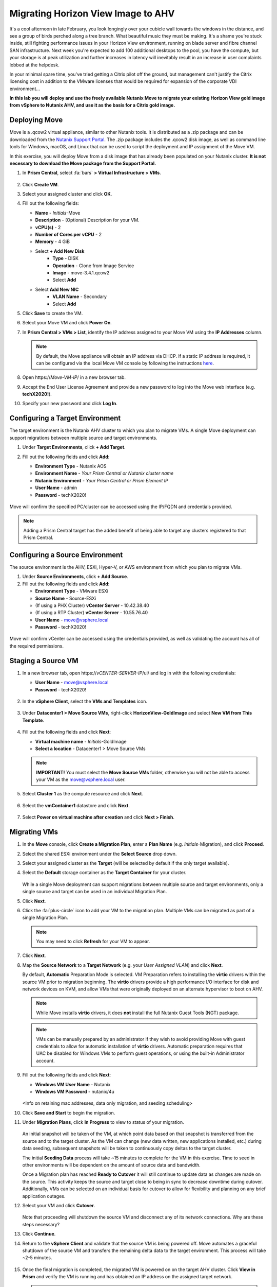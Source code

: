 .. _move:

-----------------------------------
Migrating Horizon View Image to AHV
-----------------------------------

It's a cool afternoon in late February, you look longingly over your cubicle wall towards the windows in the distance, and see a group of birds perched along a tree branch. What beautiful music they must be making. It's a shame you're stuck inside, still fighting performance issues in your Horizon View environment, running on blade server and fibre channel SAN infrastructure. Next week you're expected to add 100 additional desktops to the pool, you have the compute, but your storage is at peak utilization and further increases in latency will inevitably result in an increase in user complaints lobbed at the helpdesk.

In your minimal spare time, you've tried getting a Citrix pilot off the ground, but management can't justify the Citrix licensing cost in addition to the VMware licenses that would be required for expansion of the corporate VDI environment...

**In this lab you will deploy and use the freely available Nutanix Move to migrate your existing Horizon View gold image from vSphere to Nutanix AHV, and use it as the basis for a Citrix gold image.**

Deploying Move
++++++++++++++++

Move is a .qcow2 virtual appliance, similar to other Nutanix tools. It is distributed as a .zip package and can be downloaded from the `Nutanix Support Portal <https://portal.nutanix.com/#/page/NutanixMove>`_. The .zip package includes the .qcow2 disk image, as well as command line tools for Windows, macOS, and Linux that can be used to script the deployment and IP assignment of the Move VM.

In this exercise, you will deploy Move from a disk image that has already been populated on your Nutanix cluster. **It is not necessary to download the Move package from the Support Portal.**

#. In **Prism Central**, select :fa:`bars` **> Virtual Infrastructure > VMs**.

   .. figure:: images/1.png

#. Click **Create VM**.

#. Select your assigned cluster and click **OK**.

#. Fill out the following fields:

   - **Name** - *Initials*\ -Move
   - **Description** - (Optional) Description for your VM.
   - **vCPU(s)** - 2
   - **Number of Cores per vCPU** - 2
   - **Memory** - 4 GiB

   - Select **+ Add New Disk**
       - **Type** - DISK
       - **Operation** - Clone from Image Service
       - **Image** - move-3.4.1.qcow2
       - Select **Add**

   - Select **Add New NIC**
       - **VLAN Name** - Secondary
       - Select **Add**

#. Click **Save** to create the VM.

#. Select your Move VM and click **Power On**.

#. In **Prism Central > VMs > List**, identify the IP address assigned to your Move VM using the **IP Addresses** column.

   .. note::

     By default, the Move appliance will obtain an IP address via DHCP. If a static IP address is required, it can be configured via the local Move VM console by following the instructions `here <https://portal.nutanix.com/#/page/docs/details?targetId=Nutanix-Move-v34:v34-assign-ip-addresses-t.html>`_.

#. Open \https://*Move-VM-IP*/ in a new browser tab.

#. Accept the End User License Agreement and provide a new password to log into the Move web interface (e.g. **techX2020!**).

#. Specify your new password and click **Log In**.

   .. figure:: images/2.png

Configuring a Target Environment
++++++++++++++++++++++++++++++++

The target environment is the Nutanix AHV cluster to which you plan to migrate VMs. A single Move deployment can support migrations between multiple source and target environments.

#. Under **Target Environments**, click **+ Add Target**.

#. Fill out the following fields and click **Add**:

   - **Environment Type** - Nutanix AOS
   - **Environment Name** - *Your Prism Central or Nutanix cluster name*
   - **Nutanix Environment** - *Your Prism Central or Prism Element IP*
   - **User Name** - admin
   - **Password** - techX2020!

   .. figure:: images/3.png

Move will confirm the specified PC/cluster can be accessed using the IP/FQDN and credentials provided.

.. note::

   Adding a Prism Central target has the added benefit of being able to target any clusters registered to that Prism Central.

Configuring a Source Environment
++++++++++++++++++++++++++++++++

The source environment is the AHV, ESXi, Hyper-V, or AWS environment from which you plan to migrate VMs.

#. Under **Source Environments**, click **+ Add Source**.

#. Fill out the following fields and click **Add**:

   - **Environment Type** - VMware ESXi
   - **Source Name** - Source-ESXi
   - (If using a PHX Cluster) **vCenter Server** - 10.42.38.40
   - (If using a RTP Cluster) **vCenter Server** - 10.55.76.40
   - **User Name** - move@vsphere.local
   - **Password** - techX2020!

.. figure:: images/4.png

Move will confirm vCenter can be accessed using the credentials provided, as well as validating the account has all of the required permissions.

Staging a Source VM
+++++++++++++++++++

#. In a new browser tab, open \https://*vCENTER-SERVER-IP*/ui/ and log in with the following credentials:

   - **User Name** - move@vsphere.local
   - **Password** - techX2020!

   .. figure:: images/5.png

#. In the **vSphere Client**, select the **VMs and Templates** icon.

   .. figure:: images/6.png

#. Under **Datacenter1 > Move Source VMs**, right-click **HorizonView-GoldImage** and select **New VM from This Template**.

   .. figure:: images/7.png

#. Fill out the following fields and click **Next**:

   - **Virtual machine name** - *Initials*\ -GoldImage
   - **Select a location** - Datacenter1 > Move Source VMs

   .. note::

      **IMPORTANT!** You must select the **Move Source VMs** folder, otherwise you will not be able to access your VM as the move@vsphere.local user.

   .. figure:: images/8.png

#. Select **Cluster 1** as the compute resource and click **Next**.

   .. figure:: images/9.png

#. Select the **vmContainer1** datastore and click **Next**.

   .. figure:: images/10.png

#. Select **Power on virtual machine after creation** and click **Next > Finish**.

   .. figure:: images/11.png

Migrating VMs
+++++++++++++

#. In the **Move** console, click **Create a Migration Plan**, enter a **Plan Name** (e.g. *Initials*\ -Migration), and click **Proceed**.

#. Select the shared ESXi environment under the **Select Source** drop down.

#. Select your assigned cluster as the **Target** (will be selected by default if the only target available).

#. Select the **Default** storage container as the **Target Container** for your cluster.

   .. figure:: images/13.png

   While a single Move deployment can support migrations between multiple source and target environments, only a single source and target can be used in an individual Migration Plan.

#. Click **Next**.

#. Click the :fa:`plus-circle` icon to add your VM to the migration plan. Multiple VMs can be migrated as part of a single Migration Plan.

   .. figure:: images/14.png

   .. note::

      You may need to click **Refresh** for your VM to appear.

#. Click **Next**.

#. Map the **Source Network** to a **Target Network** (e.g. your *User Assigned VLAN*) and click **Next**.

   By default, **Automatic** Preparation Mode is selected. VM Preparation refers to installing the **virtio** drivers within the source VM prior to migration beginning. The **virtio** drivers provide a high performance I/O interface for disk and network devices on KVM, and allow VMs that were originally deployed on an alternate hypervisor to boot on AHV.

   .. note::

     While Move installs **virtio** drivers, it does **not** install the full Nutanix Guest Tools (NGT) package.

   .. note::

    VMs can be manually prepared by an administrator if they wish to avoid providing Move with guest credentials to allow for automatic installation of **virtio** drivers. Automatic preparation requires that UAC be disabled for Windows VMs to perform guest operations, or using the built-in Administrator account.

#. Fill out the following fields and click **Next**:

   - **Windows VM User Name** - Nutanix
   - **Windows VM Password** - nutanix/4u

   .. figure:: images/15.png

   <Info on retaining mac addresses, data only migration, and seeding scheduling>

#. Click **Save and Start** to begin the migration.

#. Under **Migration Plans**, click **In Progress** to view to status of your migration.

   .. figure:: images/16.png

   An initial snapshot will be taken of the VM, at which point data based on that snapshot is transferred from the source and to the target cluster. As the VM can change (new data written, new applications installed, etc.) during data seeding, subsequent snapshots will be taken to continuously copy deltas to the target cluster.

   The initial **Seeding Data** process will take ~15 minutes to complete for the VM in this exercise. Time to seed in other environments will be dependent on the amount of source data and bandwidth.

   .. **You can now proceed to the next lab and return to Move once the Migration Status has reached Ready to Cutover**.

   Once a Migration plan has reached **Ready to Cutover** it will still continue to update data as changes are made on the source. This activity keeps the source and target close to being in sync to decrease downtime during cutover. Additionally, VMs can be selected on an individual basis for cutover to allow for flexibility and planning on any brief application outages.

#. Select your VM and click **Cutover**.

   .. figure:: images/17.png

   Note that proceeding will shutdown the source VM and disconnect any of its network connections. Why are these steps necessary?

#. Click **Continue**.

#. Return to the **vSphere Client** and validate that the source VM is being powered off. Move automates a graceful shutdown of the source VM and transfers the remaining delta data to the target environment. This process will take ~2-5 minutes.

   .. figure:: images/18.png

#. Once the final migration is completed, the migrated VM is powered on on the target AHV cluster. Click **View in Prism** and verify the VM is running and has obtained an IP address on the assigned target network.

   .. note::

      **IMPORTANT!** If your VM does not receive a 10.X.X.X IP address, remove the existing virtual NIC and add a new virtual NIC with your *User VLAN* VM Network.

#. To prepare for your Citrix or Frame gold image creation, launch the VM console and uninstall the **VMware Horizon Agent** and **VMware Tools**, then reboot your VM.

   .. figure:: images/19.png

#. In **Prism Central**, select your VM and click **Actions > Snapshot** to create a snapshot of your VM before proceeding to the next lab. The name of the snapshot should include your *Initials* for easy identification.

   .. note::

      This snapshot acts as a point to revert/clone your VM back to a clean state if you experience issues creating your gold image in the next exercise.

Next Steps
+++++++++

What are the key things you should know about **Nutanix Move**?

- Move is licensed at no cost for any Nutanix customer.

- Move for VMs simplifies bulk migration of existing VMs on ESXi, Hyper-V, and AWS to Nutanix AHV, eliminating the friction associated with onboarding new IT infrastructure.

- Move features the ability to migrate all AHV certified OSes, scheduling data-seeding and migrations, multi-cluster migration management, and grouping/sorting VMs.

Getting Connected
+++++++++++++++++

Have a question about **Nutanix Move**? Please reach out to the resources below:

+---------------------------------------------------------------------------------+
|  Move Product Contacts                                                          |
+================================+================================================+
|  Slack Channel                 |  #move                                         |
+--------------------------------+------------------------------------------------+
|  Product Manager               |  Jeremy Launier, jeremy.launier@nutanix.com    |
+--------------------------------+------------------------------------------------+
|  Technical Marketing Engineer  |  GV Govindasamy, gv@nutanix.com                |
+--------------------------------+------------------------------------------------+
